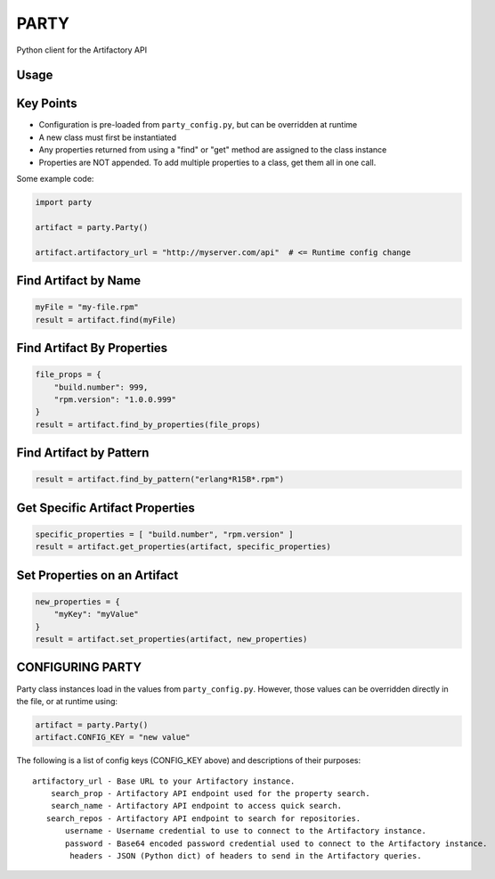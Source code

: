 #####
PARTY
#####

Python client for the Artifactory API

Usage
=====

Key Points
==========

* Configuration is pre-loaded from ``party_config.py``, but can be overridden at runtime
* A new class must first be instantiated
* Any properties returned from using a "find" or "get" method are assigned to the class instance
* Properties are NOT appended. To add multiple properties to a class, get them all in one call.

Some example code:

.. code:: python

    import party

    artifact = party.Party()

    artifact.artifactory_url = "http://myserver.com/api"  # <= Runtime config change

Find Artifact by Name
=====================

.. code:: python

    myFile = "my-file.rpm"
    result = artifact.find(myFile)

Find Artifact By Properties
===========================

.. code:: python

    file_props = {
        "build.number": 999,
        "rpm.version": "1.0.0.999"
    }
    result = artifact.find_by_properties(file_props)

Find Artifact by Pattern
========================

.. code:: python

    result = artifact.find_by_pattern("erlang*R15B*.rpm")

Get Specific Artifact Properties
================================

.. code:: python

    specific_properties = [ "build.number", "rpm.version" ]
    result = artifact.get_properties(artifact, specific_properties)

Set Properties on an Artifact
=============================

.. code:: python

    new_properties = {
        "myKey": "myValue"
    }
    result = artifact.set_properties(artifact, new_properties)

CONFIGURING PARTY
=================

Party class instances load in the values from ``party_config.py``. However, those values can be overridden directly in the file, or at runtime using:

.. code:: python

    artifact = party.Party()
    artifact.CONFIG_KEY = "new value"

The following is a list of config keys (CONFIG_KEY above) and descriptions of their purposes:

::

    artifactory_url - Base URL to your Artifactory instance.
        search_prop - Artifactory API endpoint used for the property search.
        search_name - Artifactory API endpoint to access quick search.
       search_repos - Artifactory API endpoint to search for repositories.
           username - Username credential to use to connect to the Artifactory instance.
           password - Base64 encoded password credential used to connect to the Artifactory instance.
            headers - JSON (Python dict) of headers to send in the Artifactory queries.

